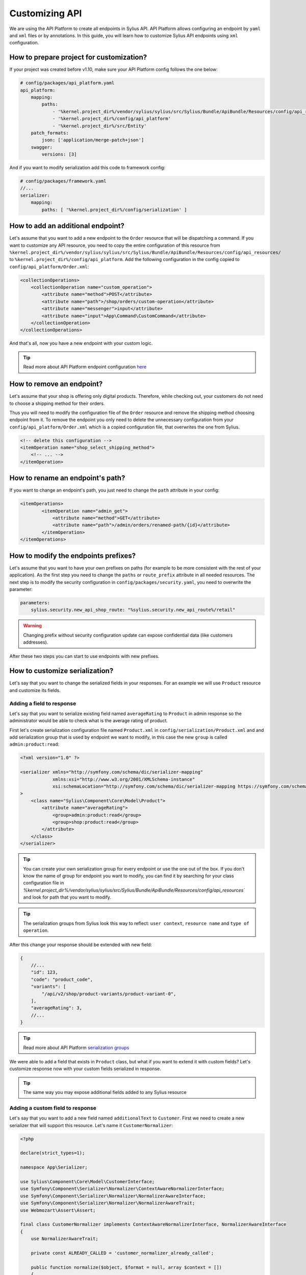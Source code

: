 Customizing API
===============

We are using the API Platform to create all endpoints in Sylius API.
API Platform allows configuring an endpoint by ``yaml`` and ``xml`` files or by annotations.
In this guide, you will learn how to customize Sylius API endpoints using ``xml`` configuration.

How to prepare project for customization?
-----------------------------------------

If your project was created before v1.10, make sure your API Platform config follows the one below:

.. code-block:: yaml

    # config/packages/api_platform.yaml
    api_platform:
        mapping:
            paths:
                - '%kernel.project_dir%/vendor/sylius/sylius/src/Sylius/Bundle/ApiBundle/Resources/config/api_resources'
                - '%kernel.project_dir%/config/api_platform'
                - '%kernel.project_dir%/src/Entity'
        patch_formats:
            json: ['application/merge-patch+json']
        swagger:
            versions: [3]

And if you want to modify serialization add this code to framework config:

.. code-block:: yaml

    # config/packages/framework.yaml
    //...
    serializer:
        mapping:
            paths: [ '%kernel.project_dir%/config/serialization' ]

How to add an additional endpoint?
----------------------------------

Let's assume that you want to add a new endpoint to the ``Order`` resource that will be dispatching a command.
If you want to customize any API resource, you need to copy the entire configuration of this resource from
``%kernel.project_dir%/vendor/sylius/sylius/src/Sylius/Bundle/ApiBundle/Resources/config/api_resources/`` to ``%kernel.project_dir%/config/api_platform``.
Add the following configuration in the config copied to ``config/api_platform/Order.xml``:

.. code-block:: xml

    <collectionOperations>
        <collectionOperation name="custom_operation">
            <attribute name="method">POST</attribute>
            <attribute name="path">/shop/orders/custom-operation</attribute>
            <attribute name="messenger">input</attribute>
            <attribute name="input">App\Command\CustomCommand</attribute>
        </collectionOperation>
    </collectionOperations>

And that's all, now you have a new endpoint with your custom logic.

.. tip::

    Read more about API Platform endpoint configuration `here <https://api-platform.com/docs/core/operations/>`_

How to remove an endpoint?
--------------------------

Let's assume that your shop is offering only digital products. Therefore, while checking out,
your customers do not need to choose a shipping method for their orders.

Thus you will need to modify the configuration file of the ``Order`` resource and remove the shipping method choosing endpoint from it.
To remove the endpoint you only need to delete the unnecessary configuration from your ``config/api_platform/Order.xml`` which is a copied configuration file, that overwrites the one from Sylius.

.. code-block:: xml

    <!-- delete this configuration -->
    <itemOperation name="shop_select_shipping_method">
        <!-- ... -->
    </itemOperation>

How to rename an endpoint's path?
---------------------------------

If you want to change an endpoint's path, you just need to change the ``path`` attribute in your config:

.. code-block:: xml

    <itemOperations>
            <itemOperation name="admin_get">
                <attribute name="method">GET</attribute>
                <attribute name="path">/admin/orders/renamed-path/{id}</attribute>
            </itemOperation>
    </itemOperations>

How to modify the endpoints prefixes?
-------------------------------------

Let's assume that you want to have your own prefixes on paths (for example to be more consistent with the rest of your application).
As the first step you need to change the ``paths`` or ``route_prefix`` attribute in all needed resources.
The next step is to modify the security configuration in ``config/packages/security.yaml``, you need to overwrite the parameter:

.. code-block:: xml

    parameters:
        sylius.security.new_api_shop_route: "%sylius.security.new_api_route%/retail"

.. warning::

    Changing prefix without security configuration update can expose confidential data (like customers addresses).

After these two steps you can start to use endpoints with new prefixes.

How to customize serialization?
-------------------------------

Let's say that you want to change the serialized fields in your responses.
For an example we will use ``Product`` resource and customize its fields.

Adding a field to response
~~~~~~~~~~~~~~~~~~~~~~~~~~

Let's say that you want to serialize existing field named ``averageRating`` to ``Product`` in admin response so the administrator would be able to check what is the average rating of product.

First let's create serialization configuration file named ``Product.xml`` in ``config/serialization/Product.xml``
and and add serialization group that is used by endpoint we want to modify, in this case the new ``group`` is called ``admin:product:read``:

.. code-block:: xml

    <?xml version="1.0" ?>

    <serializer xmlns="http://symfony.com/schema/dic/serializer-mapping"
                xmlns:xsi="http://www.w3.org/2001/XMLSchema-instance"
                xsi:schemaLocation="http://symfony.com/schema/dic/serializer-mapping https://symfony.com/schema/dic/serializer-mapping/serializer-mapping-1.0.xsd"
    >
        <class name="Sylius\Component\Core\Model\Product">
            <attribute name="averageRating">
                <group>admin:product:read</group>
                <group>shop:product:read</group>
            </attribute>
        </class>
    </serializer>

.. tip::

    You can create your own serialization group for every endpoint or use the one out of the box. If you don't know the name of group for endpoint you want to modify,
    you can find it by searching for your class configuration file in `%kernel.project_dir%/vendor/sylius/sylius/src/Sylius/Bundle/ApiBundle/Resources/config/api_resources``
    and look for path that you want to modify.

.. tip::

    The serialization groups from Sylius look this way to reflect: ``user context``, ``resource name`` and ``type of operation``.

After this change your response should be extended with new field:

.. code-block:: javascript

    {
        //...
        "id": 123,
        "code": "product_code",
        "variants": [
            "/api/v2/shop/product-variants/product-variant-0",
        ],
        "averageRating": 3,
        //...
    }

.. tip::

    Read more about API Platform `serialization groups <https://api-platform.com/docs/core/serialization/#using-serialization-groups>`_


We were able to add a field that exists in ``Product`` class, but what if you want to extend it with custom fields?
Let's customize response now with your custom fields serialized in response.

.. tip::

    The same way you may expose additional fields added to any Sylius resource

Adding a custom field to response
~~~~~~~~~~~~~~~~~~~~~~~~~~~~~~~~~

Let's say that you want to add a new field named ``additionalText`` to ``Customer``.
First we need to create a new serializer that will support this resource. Let's name it ``CustomerNormalizer``:

.. code-block:: php

    <?php

    declare(strict_types=1);

    namespace App\Serializer;

    use Sylius\Component\Core\Model\CustomerInterface;
    use Symfony\Component\Serializer\Normalizer\ContextAwareNormalizerInterface;
    use Symfony\Component\Serializer\Normalizer\NormalizerAwareInterface;
    use Symfony\Component\Serializer\Normalizer\NormalizerAwareTrait;
    use Webmozart\Assert\Assert;

    final class CustomerNormalizer implements ContextAwareNormalizerInterface, NormalizerAwareInterface
    {
        use NormalizerAwareTrait;

        private const ALREADY_CALLED = 'customer_normalizer_already_called';

        public function normalize($object, $format = null, array $context = [])
        {
            Assert::isInstanceOf($object, CustomerInterface::class);
            Assert::keyNotExists($context, self::ALREADY_CALLED);

            $context[self::ALREADY_CALLED] = true;

            $data = $this->normalizer->normalize($object, $format, $context);

            return $data;
        }

        public function supportsNormalization($data, $format = null, $context = []): bool
        {
            if (isset($context[self::ALREADY_CALLED])) {
                return false;
            }

            return $data instanceof CustomerInterface;
        }
    }

And now let's declare its service in config files:

.. code-block:: yaml

    # config/services.yaml
    App\Serializer\CustomerNormalizer:
        tags:
            - { name: 'serializer.normalizer', priority: 100 }

Then we can add the new field:

.. code-block:: php

    //...
    $data = $this->normalizer->normalize($object, $format, $context);

    $data['additionalText'] = 'your custom text or logic that will be added to this field.';

    return $data;
    //...

Now your response should be extended with the new field:

.. code-block:: javascript

    {
        //...
        "id": 123,
        "email": "sylius@example.com",
        "firstName": "sylius",
        "additionalText": "my additional field with text",
        //...
    }

But let's consider another case where the Normalizer exists for given Resource.
Here we will also add a new field named ``additionalText`` but this time to ``Product``.
First we need to create a serializer that will support our ``Product`` resource, but in this case we have a ``ProductNormalizer`` provided from Sylius.
Unfortunately we cannot use more than one normalizer per resource, hence we will override existing one.

Let's than copy code of ProductNormalizer from ``vendor/sylius/sylius/src/Sylius/Bundle/ApiBundle/Serializer/ProductNormalizer.php`` :

.. code-block:: php

    <?php

    declare(strict_types=1);

    namespace App\Serializer;

    use Sylius\Component\Core\Model\ProductInterface;
    use Symfony\Component\Serializer\Normalizer\ContextAwareNormalizerInterface;
    use Symfony\Component\Serializer\Normalizer\NormalizerAwareInterface;
    use Symfony\Component\Serializer\Normalizer\NormalizerAwareTrait;
    use Webmozart\Assert\Assert;

    final class ProductNormalizer implements ContextAwareNormalizerInterface, NormalizerAwareInterface
    {
        use NormalizerAwareTrait;

        private const ALREADY_CALLED = 'product_normalizer_already_called';

        public function normalize($object, $format = null, array $context = [])
        {
            Assert::isInstanceOf($object, ProductInterface::class);
            Assert::keyNotExists($context, self::ALREADY_CALLED);

            $context[self::ALREADY_CALLED] = true;

            $data = $this->normalizer->normalize($object, $format, $context);
            $variant = $this->defaultProductVariantResolver->getVariant($object);
            $data['defaultVariant'] = $variant === null ? null : $this->iriConverter->getIriFromItem($variant);

            return $data;
        }

        public function supportsNormalization($data, $format = null, $context = []): bool
        {
            if (isset($context[self::ALREADY_CALLED])) {
                return false;
            }

            return $data instanceof ProductInterface;
        }
    }

And now let's declare its service in config files:

.. code-block:: yaml

    # config/services.yaml
    App\Serializer\ProductNormalizer:
        tags:
            - { name: 'serializer.normalizer', priority: 100 }

.. warning::

    As we can use only one Normalizer per resource we need to set priority higher then one from Sylius.
    You can find priority value of Normalizer in ``src/Sylius/Bundle/ApiBundle/Resources/config/services/serializers.xml``

Then we can add the new field:

.. code-block:: php

    //...
    $data = $this->normalizer->normalize($object, $format, $context);

    $data['additionalText'] = 'your custom text or logic that will be added to this field.';

    return $data;
    //...

And your response should be extended with the new field:

.. code-block:: javascript

    {
        //...
        "id": 123,
        "code": "product_code",
        "variants": [
            "/api/v2/shop/product-variants/product-variant-0",
        ],
        "additionalText": "my additional field with text",
        //...
    }

Removing a field from a response
~~~~~~~~~~~~~~~~~~~~~~~~~~~~~~~~

Let's say that for some reason you want to remove some field from serialization.
One of possible solution could be that you use serialization groups.
Those will limit the fields from your resource, according to serialization groups that you will choose.

.. tip::

    Read more about API Platform `serialization groups <https://api-platform.com/docs/core/serialization/#using-serialization-groups>`_

Let's assume that ``Product`` resource returns such a response:

.. code-block:: javascript

    {
        //...
        "id": 123,
        "code": "product_code",
        "variants": [
            "/api/v2/shop/product-variants/product-variant-0",
        ],
        "translations": {
            "en_US": {
              "@id": "/api/v2/shop/product-translations/123",
              "@type": "ProductTranslation",
              "id": 123,
              "name": "product name",
              "slug": "product-name"
        }
    }

Then let's say you want to remove ``translations``.

Utilising serialization groups to remove fields might be quite tricky as Symfony combines all of the serialization files into one.
The easiest solution to remove the field is to create a new serialization group and use it for fields you want to have and declare this group in the endpoint.

First let's add the ``config/api_platform/Product.xml`` configuration file. See ``How to add an additional endpoint?`` for more information.
Then let's modify the endpoint. For this example I will use GET item in the shop, but you can also create some custom endpoint:

.. code-block:: xml

    <!--...-->
    <itemOperation name="shop_get">
        <attribute name="method">GET</attribute>
        <attribute name="path">/shop/products/{code}</attribute>
        <attribute name="openapi_context">
            <attribute name="summary">Use code to retrieve a product resource.</attribute>
        </attribute>
        <attribute name="normalization_context">
            <attribute name="groups">shop:product:read</attribute>
        </attribute>
    </itemOperation>
    <!--...-->

then let's change the serialization group in ``normalization_context`` attribute to `shop:product:custom_read`:

.. code-block:: xml

    <!--...-->
    <attribute name="normalization_context">
        <attribute name="groups">shop:product:custom_read</attribute>
    </attribute>
    <!--...-->

Now we can define all the fields we want to expose in the ``config/serialization/Product.xml``:

.. code-block:: xml

    <!--...-->
    <attribute name="updatedAt">
        <group>shop:product:custom_read</group>
    </attribute>
    <!-- here `translation` attribute would be declared -->
    <attribute name="mainTaxon">
        <group>shop:product:custom_read</group>
    </attribute>
    <!--...-->

.. note::

    In xml example the ``translations`` is not declared with ``<group>shop:product:custom_read</group>`` group, so endpoint won't return this value.
    The rest of the fields that we want to show have the new serialization group declared.

In cases, where you would like to remove small amount of fields, the serializer would be a way to go.
First step is to create a class as in ``Adding a custom field to response`` and register its service.

Then modify it's logic with this code:

.. code-block:: php

    //...
    $data = $this->normalizer->normalize($object, $format, $context);

    unset($data['translations']); // removes `translations` from response

    return $data;
    //...

Now your response fields should look like this:

.. code-block:: javascript

    {
        //...
        "id": 123,
        "code": "product_code",
        "variants": [
            "/api/v2/shop/product-variants/product-variant-0",
        ],
        // the translations which were here are now removed
    }

Renaming a field of a response
~~~~~~~~~~~~~~~~~~~~~~~~~~~~~~

Renaming name of response fields is very simple. In this example
let's modify the ``options`` name to ``optionValues``, that's how response looks like now:

.. code-block:: javascript

    {
        //...
        "id": 123,
        "code": "product_code",
        "product": "/api/v2/shop/products/product_code",
        "options": [
            "/api/v2/shop/product-option-values/product_size_s"
        ],
        //...
    }

The simplest method to achieve this is to modify the serialization configuration file that we've already created.
Let's add to the ``config/serialization/Product.xml`` file config for ``options`` with a ``serialized-name`` attribute description:

.. code-block:: xml

    <!--...-->
    <attribute name="options">
        <group>admin:product:read</group>
        <group>shop:product:read</group>
    </attribute>
    <!--...-->

And just add a ``serialized-name`` into attribute description with new name:

.. code-block:: xml

    <!--...-->
    <attribute name="options" serialized-name="optionValues">
        <group>admin:product:read</group>
        <group>shop:product:read</group>
    </attribute>
    <!--...-->

You can also achieve this by utilising serializer class.
In this example we will modify it, so the name of field would be changed. Just add some custom logic:

.. code-block:: php

    //...
    $data = $this->normalizer->normalize($object, $format, $context);

    $data['optionValues'] = $data['options']; // this will change the name of your field
    unset($data['options']); // optionally you can also remove old `options` field

    return $data;
    //...

And here we go, now your response should look like this:

.. code-block:: javascript

    {
        //...
        "id": 123,
        "code": "product_code",
        "product": "/api/v2/shop/products/product_code",
        "optionValues": [
            "/api/v2/shop/product-option-values/product_size_s"
        ],
        //...
    }

.. tip::

    Read more about API Platform `serialization <https://api-platform.com/docs/core/serialization>`_
